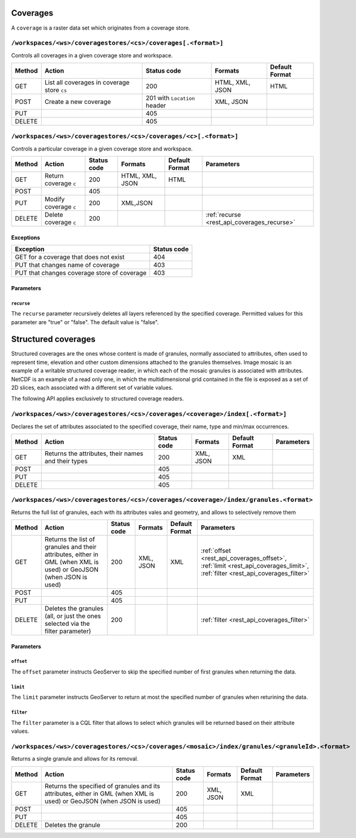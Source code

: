 .. _rest_api_coverages:

Coverages
=========

A ``coverage`` is a raster data set which originates from a coverage store.

.. todo:: JC: "The second level headings [don't] work so well for the longer paths - maybe another heading format?"

``/workspaces/<ws>/coveragestores/<cs>/coverages[.<format>]``
-------------------------------------------------------------

Controls all coverages in a given coverage store and workspace.

.. list-table::
   :header-rows: 1

   * - Method
     - Action
     - Status code
     - Formats
     - Default Format
   * - GET
     - List all coverages in coverage store ``cs``
     - 200
     - HTML, XML, JSON
     - HTML
   * - POST
     - Create a new coverage
     - 201 with ``Location`` header
     - XML, JSON
     - 
   * - PUT
     -
     - 405
     -
     -
   * - DELETE
     -
     - 405
     -
     -
   

``/workspaces/<ws>/coveragestores/<cs>/coverages/<c>[.<format>]``
-----------------------------------------------------------------

Controls a particular coverage in a given coverage store and workspace.

.. list-table::
   :header-rows: 1

   * - Method
     - Action
     - Status code
     - Formats
     - Default Format
     - Parameters
   * - GET
     - Return coverage ``c``
     - 200
     - HTML, XML, JSON
     - HTML
     -
   * - POST
     -
     - 405
     -
     -
     -
   * - PUT
     - Modify coverage ``c``
     - 200
     - XML,JSON
     -
     - 
   * - DELETE
     - Delete coverage ``c``
     - 200
     -
     -
     - :ref:`recurse <rest_api_coverages_recurse>`


Exceptions
~~~~~~~~~~

.. list-table::
   :header-rows: 1

   * - Exception
     - Status code
   * - GET for a coverage that does not exist
     - 404
   * - PUT that changes name of coverage
     - 403
   * - PUT that changes coverage store of coverage
     - 403


Parameters
~~~~~~~~~~

.. _rest_api_coverages_recurse:

``recurse``
^^^^^^^^^^^

The ``recurse`` parameter recursively deletes all layers referenced by the specified coverage. Permitted values for this parameter are "true" or "false". The default value is "false".

Structured coverages
====================

Structured coverages are the ones whose content is made of granules, normally associated to attributes, often used to represent time, elevation and other custom dimensions attached to the granules themselves. Image mosaic is an example of a writable structured coverage reader, in which each of the mosaic granules is associated with attributes. NetCDF is an example of a read only one, in which the multidimensional grid contained in the file is exposed as a set of 2D slices, each associated with a different set of variable values.

The following API applies exclusively to structured coverage readers.

``/workspaces/<ws>/coveragestores/<cs>/coverages/<coverage>/index[.<format>]``
------------------------------------------------------------------------------

Declares the set of attributes associated to the specified coverage, their name, type and min/max occurrences.


.. list-table::
   :header-rows: 1

   * - Method
     - Action
     - Status code
     - Formats
     - Default Format
     - Parameters
   * - GET
     - Returns the attributes, their names and their types
     - 200
     - XML, JSON
     - XML
     -
   * - POST
     -
     - 405
     -
     -
     -
   * - PUT
     - 
     - 405
     - 
     -
     - 
   * - DELETE
     - 
     - 405
     -
     -
     - 

``/workspaces/<ws>/coveragestores/<cs>/coverages/<coverage>/index/granules.<format>``
-------------------------------------------------------------------------------------

Returns the full list of granules, each with its attributes vales and geometry, and allows to selectively remove them

.. list-table::
   :header-rows: 1

   * - Method
     - Action
     - Status code
     - Formats
     - Default Format
     - Parameters
   * - GET
     - Returns the list of granules and their attributes, either in GML (when XML is used) or GeoJSON (when JSON is used)
     - 200
     - XML, JSON
     - XML
     - :ref:`offset <rest_api_coverages_offset>`, :ref:`limit <rest_api_coverages_limit>`, :ref:`filter <rest_api_coverages_filter>`
   * - POST
     -
     - 405
     -
     -
     -
   * - PUT
     - 
     - 405
     - 
     -
     - 
   * - DELETE
     - Deletes the granules (all, or just the ones selected via the filter parameter)
     - 200
     -
     -
     - :ref:`filter <rest_api_coverages_filter>`


Parameters
~~~~~~~~~~

.. _rest_api_coverages_offset:

``offset``
^^^^^^^^^^^

The ``offset`` parameter instructs GeoServer to skip the specified number of first granules when returning the data.

.. _rest_api_coverages_limit:

``limit``
^^^^^^^^^^^

The ``limit`` parameter instructs GeoServer to return at most the specified number of granules when returining the data.

.. _rest_api_coverages_filter:

``filter``
^^^^^^^^^^^

The ``filter`` parameter is a CQL filter that allows to select which granules will be returned based on their attribute values.


``/workspaces/<ws>/coveragestores/<cs>/coverages/<mosaic>/index/granules/<granuleId>.<format>``
-----------------------------------------------------------------------------------------------

Returns a single granule and allows for its removal.

.. list-table::
   :header-rows: 1

   * - Method
     - Action
     - Status code
     - Formats
     - Default Format
     - Parameters
   * - GET
     - Returns the specified of granules and its attributes, either in GML (when XML is used) or GeoJSON (when JSON is used)
     - 200
     - XML, JSON
     - XML
     -
   * - POST
     -
     - 405
     -
     -
     -
   * - PUT
     - 
     - 405
     - 
     -
     - 
   * - DELETE
     - Deletes the granule
     - 200
     -
     -
     - 


